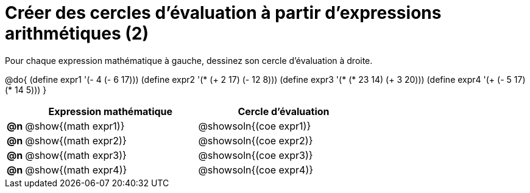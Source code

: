 = Créer des cercles d'évaluation à partir d'expressions arithmétiques (2)

Pour chaque expression mathématique à gauche, dessinez son cercle d'évaluation à droite.

@do{
 (define expr1 '(- 4 (- 6 17)))
 (define expr2 '(* (+ 2 17) (- 12 8)))
 (define expr3 '(* (* 23 14) (+ 3 20)))
 (define expr4 '(+ (- 5 17) (* 14 5)))
}

[.FillVerticalSpace, cols="^.^1a,^.^10a,^.^10a",options="header",stripes="none"]
|===
|	| Expression mathématique	| Cercle d'évaluation
|*@n*| @show{(math expr1)}	| @showsoln{(coe expr1)}
|*@n*| @show{(math expr2)}	| @showsoln{(coe expr2)}
|*@n*| @show{(math expr3)}	| @showsoln{(coe expr3)}
|*@n*| @show{(math expr4)}	| @showsoln{(coe expr4)}
|===
